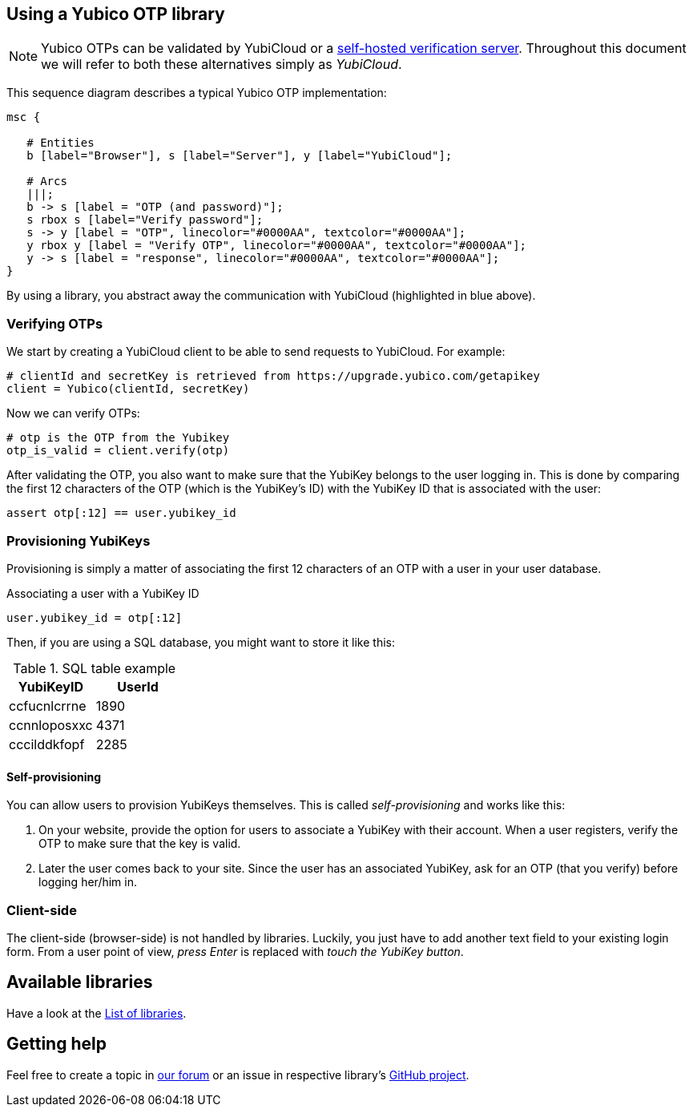 == Using a Yubico OTP library
NOTE: Yubico OTPs can be validated by YubiCloud or a
link:/Software_Projects/Yubico_OTP/YubiCloud_Validation_Servers[self-hosted verification server].
Throughout this document we will refer to both these alternatives simply as _YubiCloud_.

This sequence diagram describes a typical Yubico OTP implementation:

[mscgen]
----
msc {

   # Entities
   b [label="Browser"], s [label="Server"], y [label="YubiCloud"];

   # Arcs
   |||;
   b -> s [label = "OTP (and password)"];
   s rbox s [label="Verify password"];
   s -> y [label = "OTP", linecolor="#0000AA", textcolor="#0000AA"];
   y rbox y [label = "Verify OTP", linecolor="#0000AA", textcolor="#0000AA"];
   y -> s [label = "response", linecolor="#0000AA", textcolor="#0000AA"];
}
----

By using a library, you abstract away the communication with YubiCloud (highlighted in blue above).


=== Verifying OTPs ===

We start by creating a YubiCloud client to be able to send requests to YubiCloud. For example:

[source, python]
----
# clientId and secretKey is retrieved from https://upgrade.yubico.com/getapikey
client = Yubico(clientId, secretKey)
----

Now we can verify OTPs:

[source, python]
----
# otp is the OTP from the Yubikey
otp_is_valid = client.verify(otp)
----

After validating the OTP, you also want to make sure that the YubiKey belongs to the user logging in.
This is done by comparing the first 12 characters of the OTP (which is the YubiKey's ID) with the
YubiKey ID that is associated with the user:

[source, python]
assert otp[:12] == user.yubikey_id

=== Provisioning YubiKeys ===
Provisioning is simply a matter of associating the first 12 characters of an OTP with a user in your user database.

.Associating a user with a YubiKey ID
[source, python]
user.yubikey_id = otp[:12]

Then, if you are using a SQL database, you might want to store it like this:

.SQL table example
[options="header"]
|=======================
|YubiKeyID    |   UserId
|ccfucnlcrrne |     1890
|ccnnloposxxc |     4371
|cccilddkfopf |     2285
|=======================

==== Self-provisioning ====
You can allow users to provision YubiKeys themselves. This is called
_self-provisioning_ and works like this:

1. On your website, provide the
option for users to associate a YubiKey with their account. When a user
registers, verify the OTP to make sure that the key is valid.

2. Later the user comes back to your site. Since the user has an
associated YubiKey, ask for an OTP (that you verify) before logging
her/him in.


=== Client-side ===
The client-side (browser-side) is not handled by libraries. Luckily, you just have to add another text field to your existing login form. From a user point of view, _press Enter_ is replaced with _touch the YubiKey button_.

== Available libraries ==
Have a look at the link:List_of_libraries.html[List of libraries].

== Getting help ==
Feel free to create a topic in https://forum.yubico.com/viewforum.php?f=3[our forum] or an issue in respective library's https://github.com/yubico[GitHub project].

